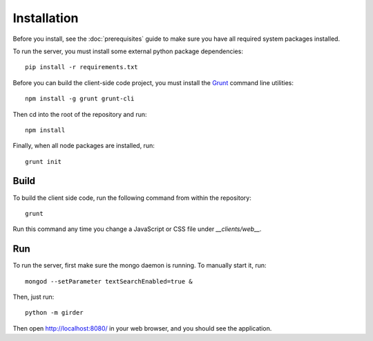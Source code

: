 Installation
============

Before you install, see the :doc:`prerequisites` guide to make sure you
have all required system packages installed.

To run the server, you must install some external python package
dependencies: ::

    pip install -r requirements.txt

Before you can build the client-side code project, you must install the
`Grunt <http://gruntjs.com>`_ command line utilities: ::

    npm install -g grunt grunt-cli

Then cd into the root of the repository and run: ::

    npm install

Finally, when all node packages are installed, run: ::

    grunt init

Build
-----

To build the client side code, run the following command from within the
repository: ::

    grunt

Run this command any time you change a JavaScript or CSS file under
`__clients/web__.`

Run
---

To run the server, first make sure the mongo daemon is running. To manually start it, run: ::

    mongod --setParameter textSearchEnabled=true &

Then, just run: ::

    python -m girder

Then open http://localhost:8080/ in your web browser, and you should see the application. ::
